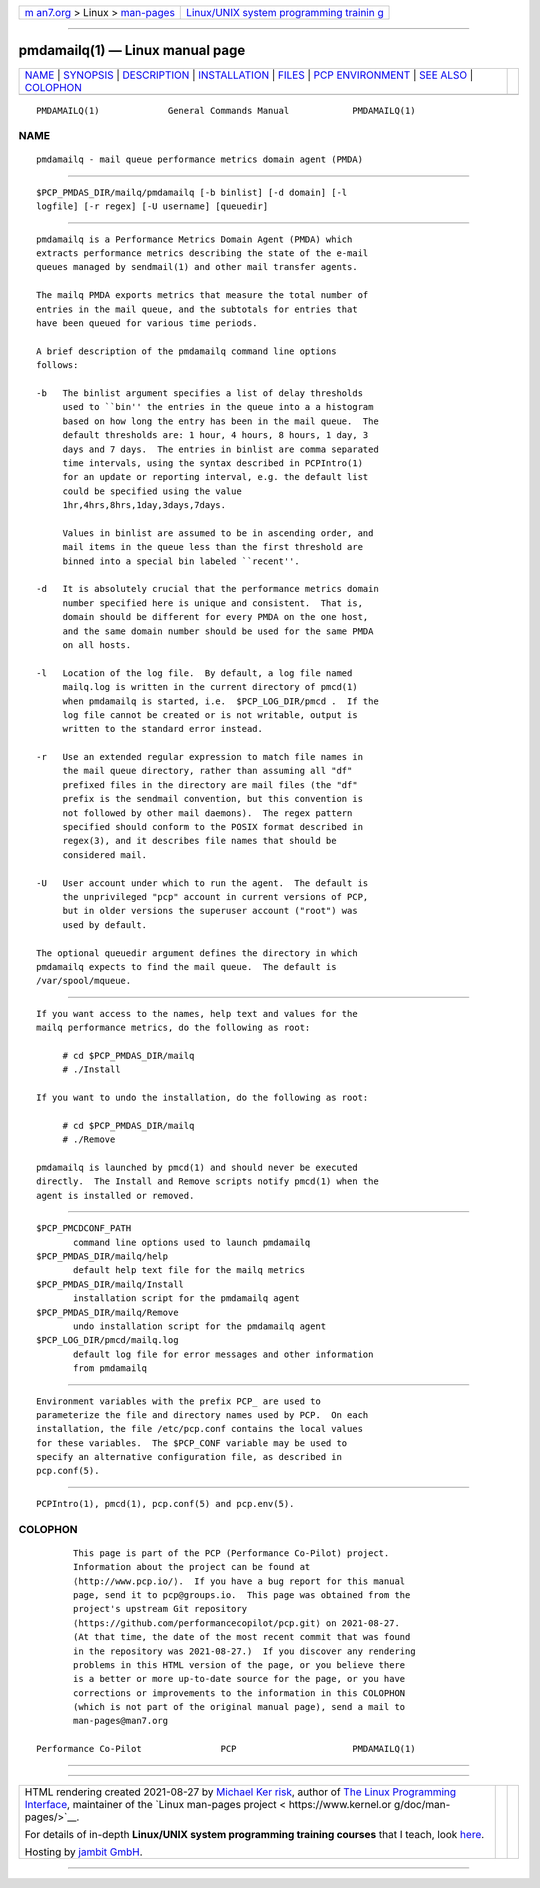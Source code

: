 .. container:: page-top

.. container:: nav-bar

   +----------------------------------+----------------------------------+
   | `m                               | `Linux/UNIX system programming   |
   | an7.org <../../../index.html>`__ | trainin                          |
   | > Linux >                        | g <http://man7.org/training/>`__ |
   | `man-pages <../index.html>`__    |                                  |
   +----------------------------------+----------------------------------+

--------------

pmdamailq(1) — Linux manual page
================================

+-----------------------------------+-----------------------------------+
| `NAME <#NAME>`__ \|               |                                   |
| `SYNOPSIS <#SYNOPSIS>`__ \|       |                                   |
| `DESCRIPTION <#DESCRIPTION>`__ \| |                                   |
| `INSTALLATION <#INSTALLATION>`__  |                                   |
| \| `FILES <#FILES>`__ \|          |                                   |
| `PCP                              |                                   |
| ENVIRONMENT <#PCP_ENVIRONMENT>`__ |                                   |
| \| `SEE ALSO <#SEE_ALSO>`__ \|    |                                   |
| `COLOPHON <#COLOPHON>`__          |                                   |
+-----------------------------------+-----------------------------------+
| .. container:: man-search-box     |                                   |
+-----------------------------------+-----------------------------------+

::

   PMDAMAILQ(1)             General Commands Manual            PMDAMAILQ(1)

NAME
-------------------------------------------------

::

          pmdamailq - mail queue performance metrics domain agent (PMDA)


---------------------------------------------------------

::

          $PCP_PMDAS_DIR/mailq/pmdamailq [-b binlist] [-d domain] [-l
          logfile] [-r regex] [-U username] [queuedir]


---------------------------------------------------------------

::

          pmdamailq is a Performance Metrics Domain Agent (PMDA) which
          extracts performance metrics describing the state of the e-mail
          queues managed by sendmail(1) and other mail transfer agents.

          The mailq PMDA exports metrics that measure the total number of
          entries in the mail queue, and the subtotals for entries that
          have been queued for various time periods.

          A brief description of the pmdamailq command line options
          follows:

          -b   The binlist argument specifies a list of delay thresholds
               used to ``bin'' the entries in the queue into a a histogram
               based on how long the entry has been in the mail queue.  The
               default thresholds are: 1 hour, 4 hours, 8 hours, 1 day, 3
               days and 7 days.  The entries in binlist are comma separated
               time intervals, using the syntax described in PCPIntro(1)
               for an update or reporting interval, e.g. the default list
               could be specified using the value
               1hr,4hrs,8hrs,1day,3days,7days.

               Values in binlist are assumed to be in ascending order, and
               mail items in the queue less than the first threshold are
               binned into a special bin labeled ``recent''.

          -d   It is absolutely crucial that the performance metrics domain
               number specified here is unique and consistent.  That is,
               domain should be different for every PMDA on the one host,
               and the same domain number should be used for the same PMDA
               on all hosts.

          -l   Location of the log file.  By default, a log file named
               mailq.log is written in the current directory of pmcd(1)
               when pmdamailq is started, i.e.  $PCP_LOG_DIR/pmcd .  If the
               log file cannot be created or is not writable, output is
               written to the standard error instead.

          -r   Use an extended regular expression to match file names in
               the mail queue directory, rather than assuming all "df"
               prefixed files in the directory are mail files (the "df"
               prefix is the sendmail convention, but this convention is
               not followed by other mail daemons).  The regex pattern
               specified should conform to the POSIX format described in
               regex(3), and it describes file names that should be
               considered mail.

          -U   User account under which to run the agent.  The default is
               the unprivileged "pcp" account in current versions of PCP,
               but in older versions the superuser account ("root") was
               used by default.

          The optional queuedir argument defines the directory in which
          pmdamailq expects to find the mail queue.  The default is
          /var/spool/mqueue.


-----------------------------------------------------------------

::

          If you want access to the names, help text and values for the
          mailq performance metrics, do the following as root:

               # cd $PCP_PMDAS_DIR/mailq
               # ./Install

          If you want to undo the installation, do the following as root:

               # cd $PCP_PMDAS_DIR/mailq
               # ./Remove

          pmdamailq is launched by pmcd(1) and should never be executed
          directly.  The Install and Remove scripts notify pmcd(1) when the
          agent is installed or removed.


---------------------------------------------------

::

          $PCP_PMCDCONF_PATH
                 command line options used to launch pmdamailq
          $PCP_PMDAS_DIR/mailq/help
                 default help text file for the mailq metrics
          $PCP_PMDAS_DIR/mailq/Install
                 installation script for the pmdamailq agent
          $PCP_PMDAS_DIR/mailq/Remove
                 undo installation script for the pmdamailq agent
          $PCP_LOG_DIR/pmcd/mailq.log
                 default log file for error messages and other information
                 from pmdamailq


-----------------------------------------------------------------------

::

          Environment variables with the prefix PCP_ are used to
          parameterize the file and directory names used by PCP.  On each
          installation, the file /etc/pcp.conf contains the local values
          for these variables.  The $PCP_CONF variable may be used to
          specify an alternative configuration file, as described in
          pcp.conf(5).


---------------------------------------------------------

::

          PCPIntro(1), pmcd(1), pcp.conf(5) and pcp.env(5).

COLOPHON
---------------------------------------------------------

::

          This page is part of the PCP (Performance Co-Pilot) project.
          Information about the project can be found at 
          ⟨http://www.pcp.io/⟩.  If you have a bug report for this manual
          page, send it to pcp@groups.io.  This page was obtained from the
          project's upstream Git repository
          ⟨https://github.com/performancecopilot/pcp.git⟩ on 2021-08-27.
          (At that time, the date of the most recent commit that was found
          in the repository was 2021-08-27.)  If you discover any rendering
          problems in this HTML version of the page, or you believe there
          is a better or more up-to-date source for the page, or you have
          corrections or improvements to the information in this COLOPHON
          (which is not part of the original manual page), send a mail to
          man-pages@man7.org

   Performance Co-Pilot               PCP                      PMDAMAILQ(1)

--------------

--------------

.. container:: footer

   +-----------------------+-----------------------+-----------------------+
   | HTML rendering        |                       | |Cover of TLPI|       |
   | created 2021-08-27 by |                       |                       |
   | `Michael              |                       |                       |
   | Ker                   |                       |                       |
   | risk <https://man7.or |                       |                       |
   | g/mtk/index.html>`__, |                       |                       |
   | author of `The Linux  |                       |                       |
   | Programming           |                       |                       |
   | Interface <https:     |                       |                       |
   | //man7.org/tlpi/>`__, |                       |                       |
   | maintainer of the     |                       |                       |
   | `Linux man-pages      |                       |                       |
   | project <             |                       |                       |
   | https://www.kernel.or |                       |                       |
   | g/doc/man-pages/>`__. |                       |                       |
   |                       |                       |                       |
   | For details of        |                       |                       |
   | in-depth **Linux/UNIX |                       |                       |
   | system programming    |                       |                       |
   | training courses**    |                       |                       |
   | that I teach, look    |                       |                       |
   | `here <https://ma     |                       |                       |
   | n7.org/training/>`__. |                       |                       |
   |                       |                       |                       |
   | Hosting by `jambit    |                       |                       |
   | GmbH                  |                       |                       |
   | <https://www.jambit.c |                       |                       |
   | om/index_en.html>`__. |                       |                       |
   +-----------------------+-----------------------+-----------------------+

--------------

.. container:: statcounter

   |Web Analytics Made Easy - StatCounter|

.. |Cover of TLPI| image:: https://man7.org/tlpi/cover/TLPI-front-cover-vsmall.png
   :target: https://man7.org/tlpi/
.. |Web Analytics Made Easy - StatCounter| image:: https://c.statcounter.com/7422636/0/9b6714ff/1/
   :class: statcounter
   :target: https://statcounter.com/
